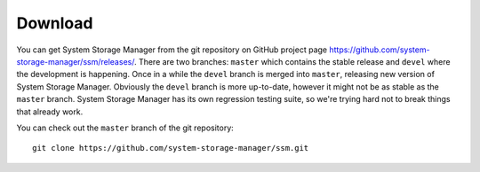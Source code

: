 Download
========

You can get System Storage Manager from the git repository on GitHub project page https://github.com/system-storage-manager/ssm/releases/. There are two
branches: ``master`` which contains the stable release and ``devel`` where
the development is happening. Once in a while the ``devel`` branch is
merged into ``master``, releasing new version of System Storage Manager.
Obviously the ``devel`` branch is more up-to-date, however it might not be
as stable as the ``master`` branch. System Storage Manager has its own
regression testing suite, so we're trying hard not to break things that
already work.

You can check out the ``master`` branch of the git repository::

    git clone https://github.com/system-storage-manager/ssm.git
